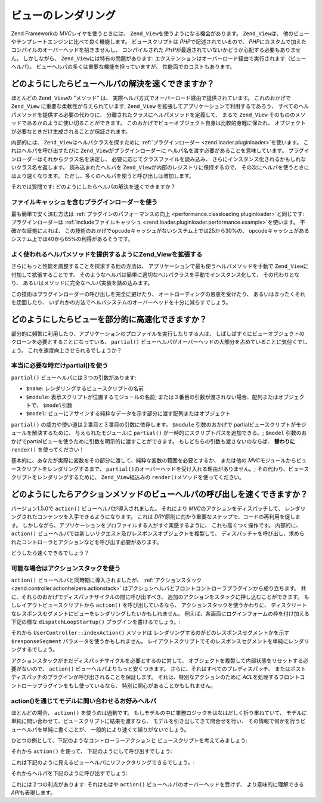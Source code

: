.. EN-Revision: none
.. _performance.view:

ビューのレンダリング
==========

Zend Frameworkの *MVC*\ レイヤを使うときには、 ``Zend_View``\
を使うようになる機会があります。 ``Zend_View``\ は、
他のビューやテンプレートエンジンに比べて良く機能します。 ビュースクリプトは
*PHP*\ で記述されているので、 *PHP*\
にカスタムで加えたコンパイルのオーバーヘッドを招きませんし、 コンパイルされた
*PHP*\ が最適されていないかどうか心配する必要もありません。 しかしながら、
``Zend_View``\ には特有の問題があります:
エクステンションはオーバーロード経由で実行されます（ビューヘルパ）。
ビューヘルパの多くは重要な機能を担っていますが、 性能面でのコストもあります。

.. _performance.view.pluginloader:

どのようにしたらビューヘルパの解決を速くできますか？
--------------------------

ほとんどの ``Zend_View``\ の "メソッド" は、
実際ヘルパ方式でオーバーロード経由で提供されています。 これのおかげで
``Zend_View`` に重要な柔軟性が与えられています; ``Zend_View``
を拡張してアプリケーションで利用するであろう、
すべてのヘルパメソッドを提供する必要の代わりに、
分離されたクラスにヘルパメソッドを定義して、 まるで ``Zend_View``
そのもののメソッドであるかのように使い切ることができます。
このおかげでビューオブジェクト自身は比較的身軽に保たれ、
オブジェクトが必要なときだけ生成されることが保証されます。

内部的には、 ``Zend_View``\ はヘルパクラスを探すために :ref:`プラグインローダー
<zend.loader.pluginloader>`\ を使います。 これはヘルパを呼び出すたびに ``Zend_View``\
がプラグインローダーに ヘルパ名を渡す必要があることを意味しています。
プラグインローダーはそれからクラス名を決定し、
必要に応じてクラスファイルを読み込み、
さらにインスタンス化されるかもしれないクラス名を返します。
読み込まれたヘルパを ``Zend_View``\ が内部のレジストリに保持するので、
その次にヘルパを使うときにはより速くなります。
ただし、多くのヘルパを使うと呼び出しは増加します。

それでは質問です: どのようにしたらヘルパの解決を速くできますか？

.. _performance.view.pluginloader.cache:

ファイルキャッシュを含むプラグインローダーを使う
^^^^^^^^^^^^^^^^^^^^^^^^

最も簡単で安く済む方法は :ref:`プラグインのパフォーマンスの向上
<performance.classloading.pluginloader>`\ と同じです: プラグインローダーは
:ref:`includeファイルキャッシュ <zend.loader.pluginloader.performance.example>`\ を使います。
不確かな証拠によれば、
この技術のおかげでopcodeキャッシュがないシステム上では25から30%の、
opcodeキャッシュがあるシステム上では40から65%の利得があるそうです。

.. _performance.view.pluginloader.extend:

よく使われるヘルパメソッドを提供するようにZend_Viewを拡張する
^^^^^^^^^^^^^^^^^^^^^^^^^^^^^^^^^^^

さらにもっと性能を調整することを探求する他の方法は、
アプリケーションで最も使うヘルパメソッドを手動で ``Zend_View``\
に付加して拡張することです。
そのようなヘルパは簡単に適切なヘルパクラスを手動でインスタンス化して、
その代わりとなり、 あるいはメソッドに完全なヘルパ実装を詰め込みます。

.. code-block:: php
   :linenos:

   class My_View extends Zend_View
   {
       /**
        * @var array 使われたヘルパクラスのレジストリ
        */
       protected $_localHelperObjects = array();

       /**
        * urlビューヘルパの代替
        *
        * @param  array $urlOptions ルートオブジェクトを組み立てるメソッドへ渡されるオプション
        * @param  mixed $name 使用するルート名. nullの場合は現行ルートを使う。
        * @param  bool $reset それら提供されるデフォルトルートをリセットするか否か
        * @return string linkのhref属性のためのUrl
        */
       public function url(array $urlOptions = array(), $name = null,
           $reset = false, $encode = true
       ) {
           if (!array_key_exists('url', $this->_localHelperObjects)) {
               $this->_localHelperObjects['url'] = new Zend_View_Helper_Url();
               $this->_localHelperObjects['url']->setView($this);
           }
           $helper = $this->_localHelperObjects['url'];
           return $helper->url($urlOptions, $name, $reset, $encode);
       }

       /**
        * メッセージを返す
        *
        * 直接実装
        *
        * @param  string $string
        * @return string
        */
       public function message($string)
       {
           return "<h1>" . $this->escape($message) . "</h1>\n";
       }
   }

この技術はプラグインローダーの呼び出しを完全に避けたり、
オートローディングの恩恵を受けたり、 あるいはまったくそれを迂回したり、
いずれかの方法でヘルパシステムのオーバーヘッドを十分に減らすでしょう。

.. _performance.view.partial:

どのようにしたらビューを部分的に高速化できますか？
-------------------------

部分的に頻繁に利用したり、アプリケーションのプロファイルを実行したりする人は、
しばしばすぐにビューオブジェクトのクローンを必要とすることになっている、
``partial()``
ビューヘルパがオーバーヘッドの大部分を占めていることに気付くでしょう。
これを速度向上させられるでしょうか？

.. _performance.view.partial.render:

本当に必要な時だけpartial()を使う
^^^^^^^^^^^^^^^^^^^^^

``partial()`` ビューヘルパには３つの引数があります:

- ``$name``: レンダリングするビュースクリプトの名前

- ``$module``: 表示スクリプトが位置するモジュールの名前;
  または３番目の引数が渡されない場合、配列またはオブジェクトで、 ``$model``\ 引数

- ``$model``:
  ビューにアサインする純粋なデータを示す部分に渡す配列またはオブジェクト

``partial()`` の威力や使い道は２番目と３番目の引数に依存します。 ``$module``
引数のおかげで partialビュースクリプトがモジュールを解決するために、
与えられたモジュールに ``partial()`` が一時的にスクリプトパスを追加できる。;
``$model``
引数のおかげでpartialビューを使うために引数を明示的に渡すことができます。
もしどちらの引数も渡さないのならば、 **替わりに** ``render()`` を使ってください！

基本的に、あなたが実際に変数をその部分に渡して、純粋な変数の範囲を必要とするか、
または他の *MVC*\ モジュールからビュースクリプトをレンダリングするまで、
``partial()``\ のオーバーヘッドを受け入れる理由がありません。;
その代わり、ビュースクリプトをレンダリングするために、 ``Zend_View``\ 組込みの
``render()``\ メソッドを使ってください。

.. _performance.view.action:

どのようにしたらアクションメソッドのビューヘルパの呼び出しを速くできますか？
--------------------------------------

バージョン1.5.0で ``action()`` ビューヘルパが導入されました。 それにより *MVC*\
のアクションをディスパッチして、
レンダリングされたコンテンツを入手できるようになります。 これは *DRY*\
原則に向かう重要なステップで、コードの再利用を促します。
しかしながら、アプリケーションをプロファイルする人がすぐ実感するように、
これも高くつく操作です。 内部的に、 ``action()``
ビューヘルパでは新しいリクエスト及びレスポンスオブジェクトを複製して、
ディスパッチャを呼び出し、求められたコントローラとアクションなどを呼び出す必要があります。

どうしたら速くできるでしょう？

.. _performance.view.action.actionstack:

可能な場合はアクションスタックを使う
^^^^^^^^^^^^^^^^^^

``action()`` ビューヘルパと同時期に導入されましたが、 :ref:`アクションスタック
<zend.controller.actionhelpers.actionstack>`
はアクションヘルパとフロントコントローラプラグインから成り立ちます。
共に、それらのおかげでディスパッチサイクルの間に呼び出すべき、
追加のアクションをスタックに押し込むことができます。
もしレイアウトビュースクリプトから ``action()`` を呼び出しているなら、
アクションスタックを使うかわりに、
ディスクリートなレスポンスセグメントにビューをレンダリングしたいかもしれません。
例えば、各画面にログインフォームの枠を付け加える下記の様な ``dispatchLoopStartup()``
プラグインを書けるでしょう。:

.. code-block:: php
   :linenos:

   class LoginPlugin extends Zend_Controller_Plugin_Abstract
   {
       protected $_stack;

       public function dispatchLoopStartup(
           Zend_Controller_Request_Abstract $request
       ) {
           $stack = $this->getStack();
           $loginRequest = new Zend_Controller_Request_Simple();
           $loginRequest->setControllerName('user')
                        ->setActionName('index')
                        ->setParam('responseSegment', 'login');
           $stack->pushStack($loginRequest);
       }

       public function getStack()
       {
           if (null === $this->_stack) {
               $front = Zend_Controller_Front::getInstance();
               if (!$front->hasPlugin('Zend_Controller_Plugin_ActionStack')) {
                   $stack = new Zend_Controller_Plugin_ActionStack();
                   $front->registerPlugin($stack);
               } else {
                   $stack = $front->getPlugin('ActionStack')
               }
               $this->_stack = $stack;
           }
           return $this->_stack;
       }
   }

それから ``UserController::indexAction()`` メソッドは
レンダリングするのがどのレスポンスセグメントかを示す ``$responseSegment``
パラメータを使うかもしれません。
レイアウトスクリプトでそのレスポンスセグメントを単純にレンダリングするでしょう。

.. code-block:: php
   :linenos:

   <?php $this->layout()->login ?>

アクションスタックがまだディスパッチサイクルを必要とするのに対して、
オブジェクトを複製して内部状態をリセットする必要がないので、 ``action()``
ビューヘルパよりもっと安くつきます。 さらに、それはすべてのプレディスパッチ、
またはポストディスパッチのプラグインが呼び出されることを保証します。
それは、特別なアクションのために *ACL*\
を処理するフロントコントローラプラグインをもし使っているなら、
特別に関心があることかもしれません。

.. _performance.view.action.model:

action()を通じてモデルに問い合わせるお好みヘルパ
^^^^^^^^^^^^^^^^^^^^^^^^^^^^

ほとんどの場合、 ``action()`` を使うのは過剰です。
もしモデルの中に業務ロジックをはなはだしく折り重ねていて、
モデルに単純に問い合わせて、ビュースクリプトに結果を渡すなら、
モデルを引き出してきて問合せを行い、
その情報で何かを行うビューヘルパを単純に書くことが、
一般的により速くて誤りがないでしょう。

ひとつの例として、下記のようなコントローラーアクションと
ビュースクリプトを考えてみましょう:

.. code-block:: php
   :linenos:

   class BugController extends Zend_Controller_Action
   {
       public function listAction()
       {
           $model = new Bug();
           $this->view->bugs = $model->fetchActive();
       }
   }

   // bug/list.phtml:
   echo "<ul>\n";
   foreach ($this->bugs as $bug) {
       printf("<li><b>%s</b>: %s</li>\n",
           $this->escape($bug->id),
           $this->escape($bug->summary)
       );
   }
   echo "</ul>\n";

それから ``action()`` を使って、 下記のようにして呼び出すでしょう:

.. code-block:: php
   :linenos:

   <?php $this->action('list', 'bug') ?>

これは下記のように見えるビューヘルパにリファクタリングできるでしょう。:

.. code-block:: php
   :linenos:

   class My_View_Helper_BugList extends Zend_View_Helper_Abstract
   {
       public function bugList()
       {
           $model = new Bug();
           $html  = "<ul>\n";
           foreach ($model->fetchActive() as $bug) {
               $html .= sprintf(
                   "<li><b>%s</b>: %s</li>\n",
                   $this->view->escape($bug->id),
                   $this->view->escape($bug->summary)
               );
           }
           $html .= "</ul>\n";
           return $html;
       }
   }

それからヘルパを下記のように呼び出すでしょう:

.. code-block:: php
   :linenos:

   <?php $this->bugList() ?>

これには２つの利点があります: それはもはや ``action()``
ビューヘルパのオーバーヘッドを受けず、 より意味的に理解できる *API*\
も表現します。


